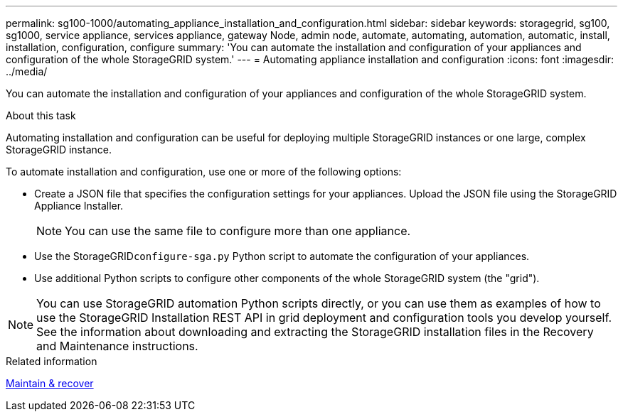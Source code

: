 ---
permalink: sg100-1000/automating_appliance_installation_and_configuration.html
sidebar: sidebar
keywords: storagegrid, sg100, sg1000, service appliance, services appliance, gateway Node, admin node, automate, automating, automation, automatic, install, installation, configuration, configure
summary: 'You can automate the installation and configuration of your appliances and configuration of the whole StorageGRID system.'
---
= Automating appliance installation and configuration
:icons: font
:imagesdir: ../media/

[.lead]
You can automate the installation and configuration of your appliances and configuration of the whole StorageGRID system.

.About this task

Automating installation and configuration can be useful for deploying multiple StorageGRID instances or one large, complex StorageGRID instance.

To automate installation and configuration, use one or more of the following options:

* Create a JSON file that specifies the configuration settings for your appliances. Upload the JSON file using the StorageGRID Appliance Installer.
+
NOTE: You can use the same file to configure more than one appliance.

* Use the StorageGRID``configure-sga.py`` Python script to automate the configuration of your appliances.
* Use additional Python scripts to configure other components of the whole StorageGRID system (the "grid").

NOTE: You can use StorageGRID automation Python scripts directly, or you can use them as examples of how to use the StorageGRID Installation REST API in grid deployment and configuration tools you develop yourself. See the information about downloading and extracting the StorageGRID installation files in the Recovery and Maintenance instructions.

.Related information

xref:../maintain/index.adoc[Maintain & recover]
